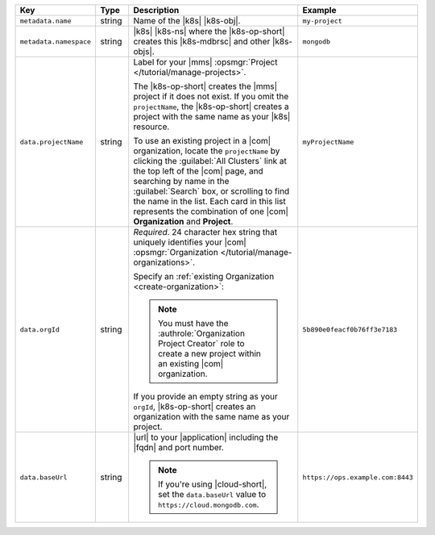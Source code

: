 .. list-table::
   :widths: 20 10 50 20
   :header-rows: 1

   * - Key
     - Type
     - Description
     - Example

   * - ``metadata.name``
     - string
     - Name of the |k8s| |k8s-obj|.

       .. include:: /includes/fact-resource-name-char-limit.rst

       .. seealso::

          - |k8s| documentation on `names <https://kubernetes.io/docs/concepts/overview/working-with-objects/names/>`__.
            This name must follow :rfc:`RFC1123 <1123>` naming
            conventions, using only lowercase alphanumeric
            characters, ``-`` or ``.``, and must start and end with an
            alphanumeric character.

     - ``my-project``

   * - ``metadata.namespace``
     - string
     - |k8s| |k8s-ns| where the |k8s-op-short| creates this
       |k8s-mdbrsc| and other |k8s-objs|.

     - ``mongodb``

   * - ``data.projectName``
     - string
     - Label for your |mms|
       :opsmgr:`Project </tutorial/manage-projects>`.

       The |k8s-op-short| creates the |mms| project if it does
       not exist. If you omit the ``projectName``, the |k8s-op-short|
       creates a project with the same name as your
       |k8s| resource.

       To use an existing project in a |com|
       organization, locate
       the ``projectName`` by clicking the :guilabel:`All Clusters`
       link at the top left of the |com| page, and
       searching by name in the :guilabel:`Search`
       box, or scrolling to find the name in the list.
       Each card in this list represents the
       combination of one |com| **Organization** and **Project**.

     - ``myProjectName``

   * - ``data.orgId``
     - string
     - *Required*. 24 character hex string that uniquely
       identifies your
       |com| :opsmgr:`Organization </tutorial/manage-organizations>`.

       .. include:: /includes/admonitions/note-k8s-supported-in-om4.rst

       Specify an :ref:`existing Organization
       <create-organization>`:

       .. include:: /includes/steps/find-org-id.rst

       .. note:: 

          You must have the :authrole:`Organization Project Creator`
          role to create a new project within an existing
          |com| organization.

       If you provide an empty string as your ``orgId``, |k8s-op-short| 
       creates an organization with the same name as your project.
          
     - ``5b890e0feacf0b76ff3e7183``

   * - ``data.baseUrl``
     - string
     - |url| to your |application| including the |fqdn| and port
       number.

       .. include:: /includes/admonitions/data-url-config-map-external-dbs.rst

       .. note::

          If you're using |cloud-short|, set the ``data.baseUrl`` value
          to ``https://cloud.mongodb.com``.

     - ``https://ops.example.com:8443``
